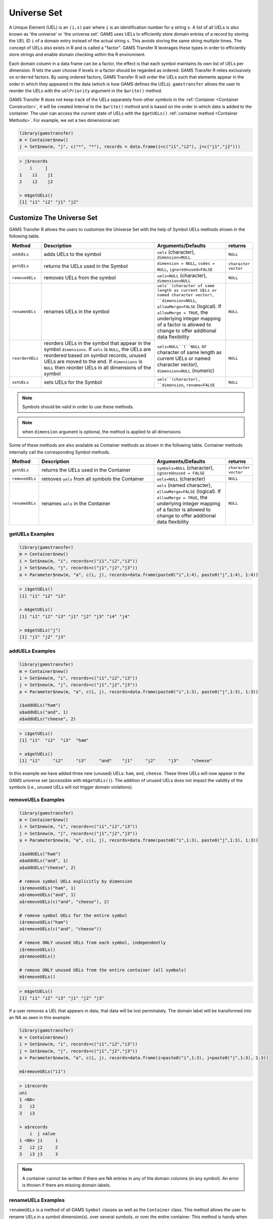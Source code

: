 Universe Set
==================

A Unique Element (UEL) is
an ``(i,s)`` pair where ``i`` is an identification number for a string ``s``. 
A list of all UELs is also known as 'the universe' or 'the universe set'.
GAMS uses UELs to efficiently store domain entries of a record by 
storing the UEL ID ``i`` of a domain entry instead of the actual string ``s``.
This avoids storing the same string multiple times. The concept of UELs 
also exists in R and is called a "factor". GAMS Transfer R leverages these 
types in order to efficiently store strings and enable domain checking 
within the R environment.

Each domain column in a data frame can be a factor, the effect is that each 
symbol maintains its own list of UELs per dimension. R lets the user choose
if levels in a factor should be regarded as ordered. GAMS Transfer R relies 
exclusively on ``ordered`` factors. By using ordered 
factors, GAMS Transfer R will order the UELs such that elements appear 
in the order in which they appeared in the data (which is how GAMS 
defines the UELs). ``gamstransfer`` allows the user to reorder the UELs with 
the ``uelPriority`` argument in the ``$write()`` method.

GAMS Transfer R does not keep track of the UELs separately from 
other symbols in the :ref:`Container <Container Constructor>`, 
it will be created internal to the 
``$write()`` method and is based on the order in which data is added 
to the container. The user can access the current state of UELs 
with the ``$getUELs()`` :ref:`container method <Container Methods>`. For example, we set a 
two dimensional set:

.. code-block:: R

    library(gamstransfer)
    m = Container$new()
    j = Set$new(m, "j", c("*", "*"), records = data.frame(i=c("i1","i2"), j=c("j1","j2")))

.. code-block:: R

    > j$records
        i     j
    1    i1    j1
    2    i2    j2

    > m$getUELs()
    [1] "i1" "i2" "j1" "j2"

Customize The Universe Set
------------------------------

GAMS Transfer R allows the users to customize the Universe Set with the help of Symbol
UELs methods shown in the following table.

.. list-table::
   :widths: 10 50 30 10
   :header-rows: 1

   * - Method
     - Description
     - Arguments/Defaults
     - returns
   * - ``addUELs``
     -  adds UELs to the symbol
     - ``uels`` (character), ``dimension=NULL``
     - ``NULL``
   * - ``getUELs``
     - returns the UELs used in the Symbol
     - ``dimension = NULL``, ``codes = NULL``, ``ignoreUnused=FALSE``
     - ``character vector``
   * - ``removeUELs``
     -  removes UELs from the symbol
     - ``uels=NULL`` (character), ``dimension=NULL``
     - ``NULL``
   * - ``renameUELs``
     - renames UELs in the symbol
     - ``uels``(character of same length as current UELs or named character vector), ``dimension=NULL``, ``allowMerge=FALSE`` (logical). If ``allowMerge = TRUE``, the underlying integer mapping of a factor is allowed to change to offer additional data flexibility
     - ``NULL``
   * - ``reorderUELs``
     - reorders UELs in the symbol that appear in the symbol ``dimensions``. If ``uels`` is ``NULL``, the UELs are reordered based on symbol records, unused UELs are moved to the end. If ``dimensions`` is ``NULL`` then reorder UELs in all dimensions of the symbol
     - ``uels=NULL``(``NULL`` or character of same length as current UELs or named character vector), ``dimension=NULL`` (numeric)
     - ``NULL``
   * - ``setUELs``
     - sets UELs for the Symbol
     - ``uels``(character), ``dimension``, ``rename=FALSE``
     - ``NULL``

.. note::
    Symbols should be valid in order to use these methods.

.. note::
    when ``dimension`` argument is optional, the method is applied to all dimensions

Some of these methods are also available as Container methods as shown in the following table. 
Container methods internally call the corresponding Symbol methods.

.. list-table::
   :widths: 10 50 30 10
   :header-rows: 1

   * - Method
     - Description
     - Arguments/Defaults
     - returns
   * - ``getUELs``
     - returns the UELs used in the Container
     - ``symbols=NULL`` (character), ``ignoreUnused = FALSE``
     - ``character vector``
   * - ``removeUELs``
     - removes ``uels`` from all symbols the Container
     - ``uels=NULL`` (character)
     - ``NULL``
   * - ``renameUELs``
     - renames ``uels`` in the Container
     - ``uels`` (named character), ``allowMerge=FALSE`` (logical). If ``allowMerge = TRUE``, the underlying integer mapping of a factor is allowed to change to offer additional data flexibility
     - ``NULL``

.. _getuels_examples:

getUELs Examples
~~~~~~~~~~~~~~~~~~~~~~~~~

.. code-block:: R

    library(gamstransfer)
    m = Container$new()
    i = Set$new(m, "i", records=c("i1","i2","i3"))
    j = Set$new(m, "j", records=c("j1","j2","j3"))
    a = Parameter$new(m, "a", c(i, j), records=data.frame(paste0("i",1:4), paste0("j",1:4), 1:4))

.. code-block:: R

    > i$getUELs()
    [1] "i1" "i2" "i3"

    > m$getUELs()
    [1] "i1" "i2" "i3" "j1" "j2" "j3" "i4" "j4"

    > m$getUELs("j")
    [1] "j1" "j2" "j3"

.. _adduels_examples:

addUELs Examples
~~~~~~~~~~~~~~~~~~~~~~~~

.. code-block:: R

    library(gamstransfer)
    m = Container$new()
    i = Set$new(m, "i", records=c("i1","i2","i3"))
    j = Set$new(m, "j", records=c("j1","j2","j3"))
    a = Parameter$new(m, "a", c(i, j), records=data.frame(paste0("i",1:3), paste0("j",1:3), 1:3))

    i$addUELs("ham")
    a$addUELs("and", 1)
    a$addUELs("cheese", 2)

.. code-block:: R

    > i$getUELs()
    [1] "i1"  "i2"  "i3"  "ham"

    > a$getUELs()
    [1] "i1"     "i2"     "i3"     "and"    "j1"     "j2"     "j3"     "cheese"

In this example we have added three new (unused) UELs: ``ham``, ``and``, 
``cheese``. These three UELs will now appear in the GAMS universe set 
(accessible with ``m$getUELs()``).  The addition of unused UELs does not 
impact the validity of the symbols (i.e., unused UELs will not 
trigger domain violations).

.. _removeuels_examples:

removeUELs Examples
~~~~~~~~~~~~~~~~~~~~~~~~~

.. code-block:: R

    library(gamstransfer)
    m = Container$new()
    i = Set$new(m, "i", records=c("i1","i2","i3"))
    j = Set$new(m, "j", records=c("j1","j2","j3"))
    a = Parameter$new(m, "a", c(i, j), records=data.frame(paste0("i",1:3), paste0("j",1:3), 1:3))

    i$addUELs("ham")
    a$addUELs("and", 1)
    a$addUELs("cheese", 2)

    # remove symbol UELs explicitly by dimension
    i$removeUELs("ham", 1)
    a$removeUELs("and", 1)
    a$removeUELs(c("and", "cheese"), 2)

    # remove symbol UELs for the entire symbol
    i$removeUELs("ham")
    a$removeUELs(c("and", "cheese"))

    # remove ONLY unused UELs from each symbol, independently
    i$removeUELs()
    a$removeUELs()

    # remove ONLY unused UELs from the entire container (all symbols)
    m$removeUELs()

.. code-block:: R

    > m$getUELs()
    [1] "i1" "i2" "i3" "j1" "j2" "j3"

If a user removes a UEL that appears in data, that data will be lost perminately. 
The domain label will be transformed into an NA as seen in this example:

.. code-block:: R

    library(gamstransfer)
    m = Container$new()
    i = Set$new(m, "i", records=c("i1","i2","i3"))
    j = Set$new(m, "j", records=c("j1","j2","j3"))
    a = Parameter$new(m, "a", c(i, j), records=data.frame(i=paste0("i",1:3), j=paste0("j",1:3), 1:3))

    m$removeUELs("i1")

.. code-block:: R

    > i$records
    uni
    1 <NA>
    2   i2
    3   i3

    > a$records
        i  j value
    1 <NA> j1     1
    2   i2 j2     2
    3   i3 j3     3

.. note:: 
    A container cannot be written if there are NA entries in any of the 
    domain columns (in any symbol). An error is thrown if there are missing domain labels.

.. _renameuels_examples:

renameUELs Examples
~~~~~~~~~~~~~~~~~~~~~~~~

``renameUELs`` is a method of all GAMS ``Symbol`` classes as well as the ``Container`` class. 
This method allows the user to rename UELs in a symbol dimension(s), over several symbols, 
or over the entire container. This method is handy when attempting to harmonize labeling 
schemes between data structures that originated from different sources. 
For example: 

.. code-block:: R

    library(gamstransfer)
    m = Container$new()
    a = Parameter$new(m, "a", c("*","*"), 
    records = data.frame(from=c("WI","IL","WI"), 
    to=c("IL", "IN", "IN"), quantity=c(10, 12.5, 8.7)), 
    description = "shipment quantities")

    b = Parameter$new(m, "b", c("*"), 
    records = data.frame(state=c("wisconsin","illinois","indiana"), 
    c(1.2, 1.7, 1.2)), description = "multipliers")

results in the following records:

.. code-block:: R

    > a$records
    from    to value
    1    WI    IL  10.0
    2    IL    IN  12.5
    3    WI    IN   8.7

    > b$records
        state value
    1 wisconsin   1.2
    2  illinois   1.7
    3   indiana   1.2

However, two different data sources were used to generate the 
parameters ``a`` and ``b`` -- one data source used the uppercase 
postal abbreviation of the state name and the other source used a 
lowercase full state name as the uniqe identifier. With the 
following syntax the user can harmonize to a mixed case postal 
code labeling scheme (without losing any of the original UEL ordering).

.. code-block:: R

    m$renameUELs(c("WI"="Wi", "IL"="Il", "IN"="In", 
    "wisconsin"="Wi", "illinois"="Il","indiana"="In"))

This results in the following records and the universe set:

.. code-block:: R

    > a$records
    from    to value
    1    Wi    Il  10.0
    2    Il    In  12.5
    3    Wi    In   8.7

    > b$records
    state value
    1    Wi   1.2
    2    Il   1.7

    > m$getUELs()
    [1] "Wi" "Il" "In"

.. _reorderuels_examples:

reorderUELs Examples
~~~~~~~~~~~~~~~~~~~~~~~~~~

``reorderUELs`` is a method of all GAMS symbol classes. This method allows the 
user to reorder UELs of a specific symbol dimension. ``reorderUELs`` will not 
add/remove any UELs. For example:

.. code-block:: R

    library(gamstransfer)
    m = Container$new()
    i = Set$new(m, "i", records=c("i1","i2","i3"))

.. code-block:: R

    > i$getUELs()
    [1] "i1" "i2" "i3"

    > m$getUELs()
    [1] "i1" "i2" "i3" "j1" "j2" "j3"

But perhaps we want to reorder the UELs ``i1``, ``i2``, ``i3`` to ``i3``, ``i2``, ``i1``.

.. code-block:: R

    i$reorderUELs(c("i3","i2","i1"))

.. code-block:: R

    > i$getUELs()
    [1] "i3" "i2" "i1"

    > i$records
        uni
    1    i1
    2    i2
    3    i3

.. note:: 
    This example does not change the indexing scheme of the data frame. 
    It only changes the underlying integer numbering scheme for the factor levels.  
    We can see this by looking at the ``levels``:

.. code-block:: R

    > as.integer(i$records$uni)
    [1] 3 2 1

When ``reorderUELs()`` is used without the ``uels`` argument, the UELs are rearranged 
based on the records order as illustrated in the following example.

.. code-block:: R

    library(gamstransfer)
    m = Container$new()
    i = Set$new(m, "i", records=c("i1","i2","i3"))
    i$setUELs(c("i2","i3","i1"))

.. code-block:: R

    > i$getUELs()
    [1] "i2" "i3" "i1"

    > i$reorderUELs()

    > i$getUELs()
    [1] "i1" "i2" "i3"

Moreover, if there are unused UELs, they are moved to the end as shown below. 
Here, ``i4`` is the unused UELs that gets moved to the end after using ``reorderUELs``.

.. code-block:: R

    > i$setUELs(c("i2","i3","i4","i1"))

    > i$getUELs()
    [1] "i2" "i3" "i4" "i1"

    > i$reorderUELs()

    > i$getUELs()
    [1] "i1" "i2" "i3" "i4"

.. _setuels_examples:

setUELs Examples
~~~~~~~~~~~~~~~~~~

``setUELs`` is a method of all GAMS symbol classes. This method allows the user to 
create new UELs, rename UELs, and reorder UELs all in one method. For example:

.. code-block:: R

    library(gamstransfer)
    m = Container$new()
    i = Set$new(m, "i", records=c("i1","i2","i3"))

A user could accomplish a UEL reorder operation with ``setUELs``:

.. code-block:: R

    > i$setUELs(c("i3","i2","i1"))

    > i$getUELs()
    [1] "i3" "i2" "i1"

    > i$records
        uni
    1    i1
    2    i2
    3    i3

A user could accomplish a UEL reorder + add UELs operation with ``setUELs``:

.. code-block:: R

    > i$setUELs(c("i3", "i2", "i1", "j1", "j2"))
    > i$getUELs()
    [1] "i3" "i2" "i1" "j1" "j2"

    > i$records
        uni
    1    i1
    2    i2
    3    i3

    > as.integer(i$records$uni)
    [1] 3 2 1


A user could accomplish a UEL reorder + add + rename with ``setUELs``:

.. code-block:: R

    > i$setUELs(c("j3", "j2", "j1", "ham", "cheese"), rename=TRUE)

    > i$setUELs(c("j3", "j2", "j1", "ham", "cheese"), rename=TRUE)

    > i$getUELs()
    [1] "j3"     "j2"     "j1"     "ham"    "cheese"

    > i$records
        uni
    1    j1
    2    j2
    3    j3

    > as.integer(i$records$uni)
    [1] 3 2 1

.. note:: 
    This example does not change the indexing scheme of the data frame, 
    but the ``rename=TRUE`` flag means that the records will get updated as if 
    a ``renameUELs`` call had been made.

If a user wanted to set new UELs on top of this data, without renaming, 
they would need to be careful to include the current UELs in the UELs being set. 
It is possible to lose these labels if they are not included 
(which will prevent the data from being written to GDX).

.. code-block:: R

    library(gamstransfer)
    m = Container$new()
    i = Set$new(m, "i", records=c("i1","i2","i3"))
    i$setUELs(c("j1", "i2", "j3", "ham", "cheese"))

.. code-block:: R

    > i$getUELs()
    [1] "j1"     "i2"     "j3"     "ham"    "cheese"

    > i$records
    uni_1
    1  <NA>
    2    i2
    3  <NA>

